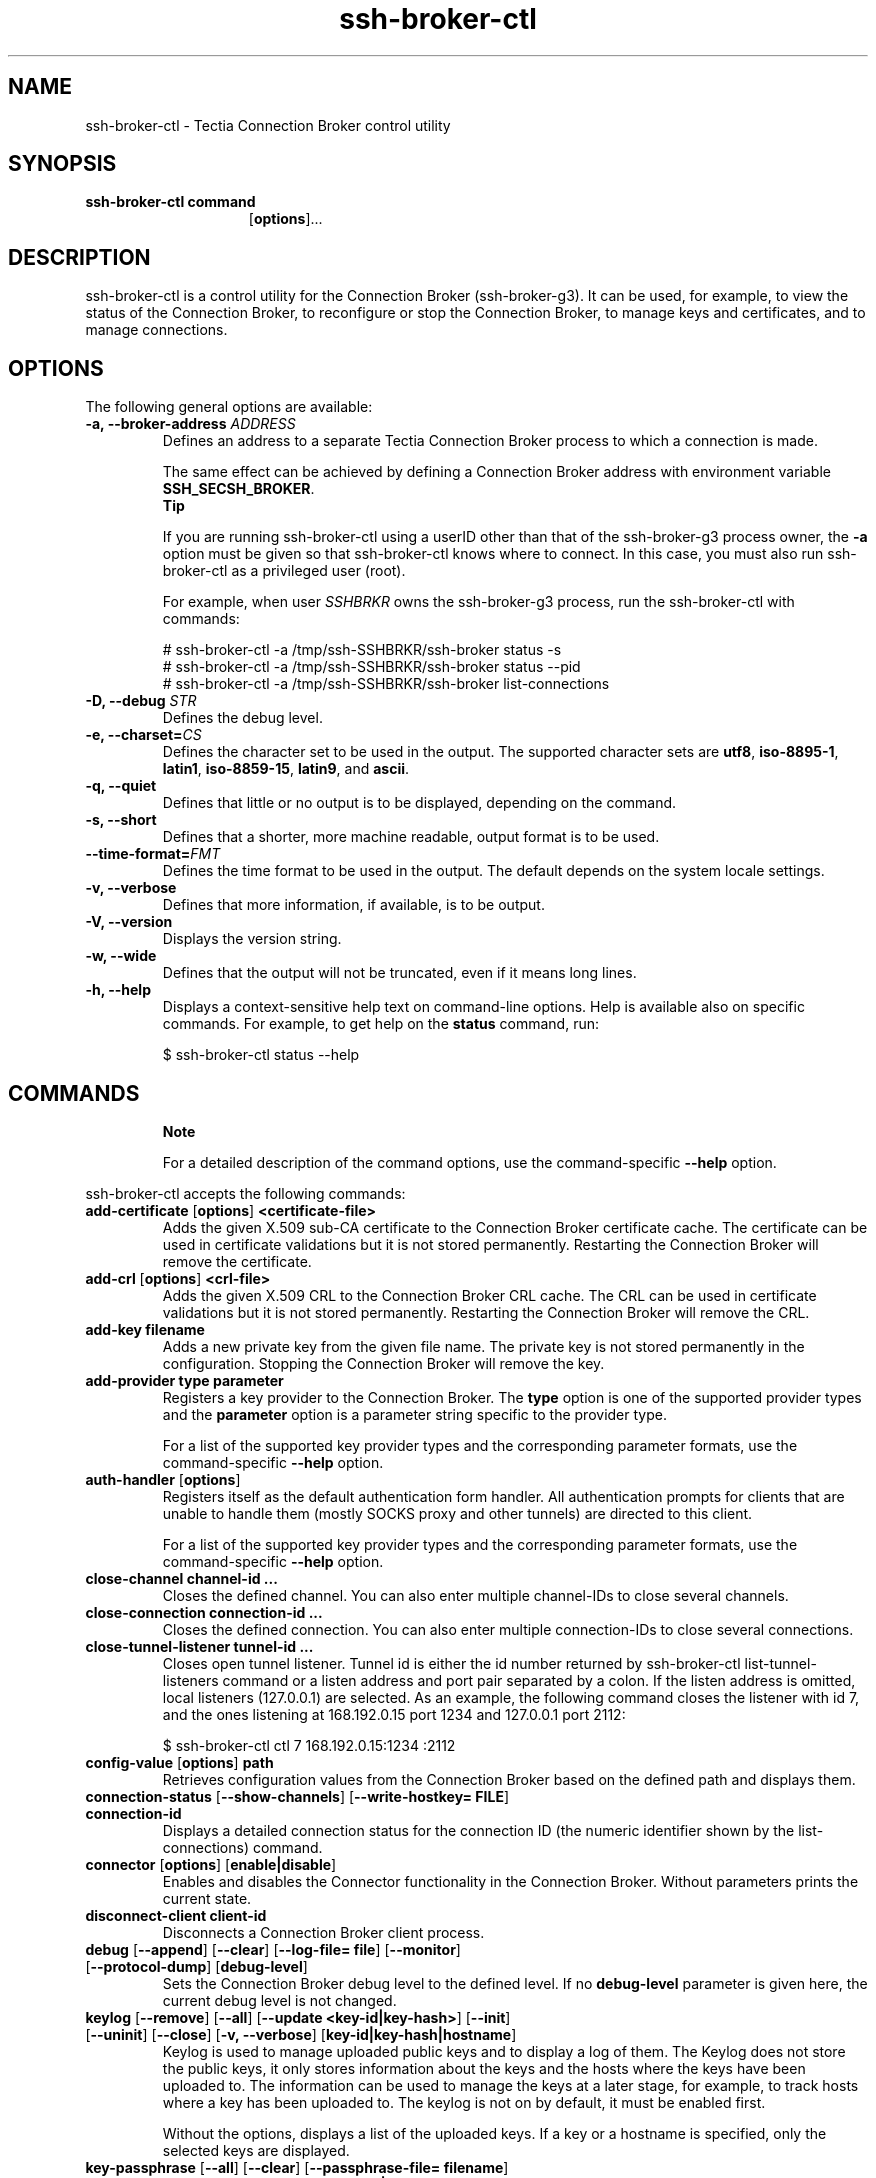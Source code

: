 .TH ssh-broker-ctl 1 "16 June 2017"  
.SH NAME
ssh-broker-ctl \- Tectia Connection Broker control utility
.SH SYNOPSIS
.ad l
\fBssh\-broker\-ctl\fR \kx
.if (\nxu > (\n(.lu / 2)) .nr x (\n(.lu / 5)
'in \n(.iu+\nxu
\fBcommand\fR 
.br
[\fBoptions\fR]\&...
'in \n(.iu-\nxu
.ad b
.SH DESCRIPTION
ssh\-broker\-ctl
is a control
utility for the Connection Broker (ssh\-broker\-g3). It can be used, for example, to view
the status of the Connection Broker, to reconfigure or stop the Connection Broker, to manage keys and certificates,
and to manage connections.
.SH OPTIONS
The following general options are available:
.TP 
\fB\-a, \-\-broker\-address \fR\fIADDRESS\fR
Defines an address to a separate Tectia Connection Broker process to which a connection is
made.

The same effect can be achieved by defining a Connection Broker address with environment
variable \fBSSH_SECSH_BROKER\fR.
.RS 
\fBTip\fR

If you are running ssh\-broker\-ctl using a userID other than
that of the ssh\-broker\-g3 process owner, the \fB\-a\fR
option must be given so that ssh\-broker\-ctl knows where to connect.
In this case, you must also run ssh\-broker\-ctl as a privileged user
(root).

For example, when user \fISSHBRKR\fR owns the
ssh\-broker\-g3 process, run the ssh\-broker\-ctl
with commands:

.nf
# ssh\-broker\-ctl \-a /tmp/ssh\-SSHBRKR/ssh\-broker status \-s
# ssh\-broker\-ctl \-a /tmp/ssh\-SSHBRKR/ssh\-broker status \-\-pid
# ssh\-broker\-ctl \-a /tmp/ssh\-SSHBRKR/ssh\-broker list\-connections
.fi
.RE
.TP 
\fB\-D, \-\-debug \fR\fISTR\fR
Defines the debug level.
.TP 
\fB\-e, \-\-charset=\fR\fICS\fR
Defines the character set to be used in the output. The supported character sets are
\fButf8\fR, \fBiso\-8895\-1\fR, \fBlatin1\fR,
\fBiso\-8859\-15\fR, \fBlatin9\fR, and
\fBascii\fR.
.TP 
\fB\-q, \-\-quiet \fR
Defines that little or no output is to be displayed, depending on the
command.
.TP 
\fB\-s, \-\-short\fR
Defines that a shorter, more machine readable, output format is to be used.
.TP 
\fB\-\-time\-format=\fR\fIFMT\fR
Defines the time format to be used in the output. The default depends on the system
locale settings.
.TP 
\fB\-v, \-\-verbose \fR
Defines that more information, if available, is to be output.
.TP 
\fB\-V, \-\-version\fR
Displays the version string.
.TP 
\fB\-w, \-\-wide \fR
Defines that the output will not be truncated, even if it means long lines.
.TP 
\fB\-h, \-\-help\fR
Displays a context-sensitive help text on command-line options. Help is available
also on specific commands. For example, to get help on the \fBstatus\fR
command, run:

.nf
$ ssh\-broker\-ctl status \-\-help
.fi
.SH COMMANDS
.RS 
\fBNote\fR
.PP
For a detailed description of the command options, use the command-specific
\fB\-\-help\fR option.
.RE
.PP
ssh\-broker\-ctl accepts the following commands:
.TP 
\fBadd\-certificate\fR [\fBoptions\fR] \fB<certificate\-file>\fR 
Adds the given X.509 sub-CA certificate to the Connection Broker certificate cache. The
certificate can be used in certificate validations but it is not stored permanently.
Restarting the Connection Broker will remove the certificate. 
.TP 
\fBadd\-crl\fR [\fBoptions\fR] \fB<crl\-file>\fR 
Adds the given X.509 CRL to the Connection Broker CRL cache. The CRL can be used in certificate
validations but it is not stored permanently. Restarting the Connection Broker will remove the CRL.
.TP 
\fBadd\-key\fR \fBfilename\fR 
Adds a new private key from the given file name. The private key is not stored
permanently in the configuration. Stopping the Connection Broker will remove the key.
.TP 
\fBadd\-provider\fR \fBtype\fR \fBparameter\fR 
Registers a key provider to the Connection Broker. The \fBtype\fR option is one of
the supported provider types and the \fBparameter\fR option is a parameter
string specific to the provider type. 

For a list of the supported key provider types and the corresponding parameter
formats, use the command-specific \fB\-\-help\fR option.
.TP 
\fBauth\-handler\fR [\fBoptions\fR] 
Registers itself as the default authentication form handler. All authentication
prompts for clients that are unable to handle them (mostly SOCKS proxy and other
tunnels) are directed to this client. 

For a list of the supported key provider types and the corresponding parameter
formats, use the command-specific \fB\-\-help\fR option.
.TP 
\fBclose\-channel\fR \fBchannel\-id ...\fR 
Closes the defined channel. You can also enter multiple channel-IDs to close several
channels. 
.TP 
\fBclose\-connection\fR \fBconnection\-id ...\fR 
Closes the defined connection. You can also enter multiple connection-IDs to close
several connections.
.TP 
\fBclose\-tunnel\-listener\fR \fBtunnel\-id ...\fR 
Closes open tunnel listener. Tunnel id is either the id number returned by
ssh\-broker\-ctl list\-tunnel\-listeners command or a listen address
and port pair separated by a colon. If the listen address is omitted, local listeners
(127.0.0.1) are selected. As an example, the following command closes the listener with
id 7, and the ones listening at 168.192.0.15 port 1234 and 127.0.0.1 port 2112:

.nf
$ ssh\-broker\-ctl ctl 7 168.192.0.15:1234 :2112
.fi
.TP 
\fBconfig\-value\fR [\fBoptions\fR] \fBpath\fR 
Retrieves configuration values from the Connection Broker based on the defined path and displays
them.
.TP 
\fBconnection\-status\fR [\fB\-\-show\-channels\fR] [\fB\-\-write\-hostkey=\fR \fBFILE\fR] \fBconnection\-id \fR
Displays a detailed connection status for the connection ID (the numeric identifier
shown by the list\-connections) command.
.TP 
\fBconnector\fR [\fBoptions\fR] [\fBenable|disable\fR] 
Enables and disables the Connector functionality in the Connection Broker. Without parameters
prints the current state.
.TP 
\fBdisconnect\-client\fR \fBclient\-id\fR 
Disconnects a Connection Broker client process.
.TP 
\fBdebug\fR [\fB\-\-append\fR] [\fB\-\-clear\fR] [\fB\-\-log\-file=\fR \fBfile\fR] [\fB\-\-monitor\fR] [\fB\-\-protocol\-dump\fR] [\fBdebug\-level\fR] 
Sets the Connection Broker debug level to the defined level. If no \fBdebug\-level\fR
parameter is given here, the current debug level is not changed.
.TP 
\fBkeylog\fR [\fB\-\-remove\fR] [\fB\-\-all\fR] [\fB\-\-update\fR \fB<key\-id|key\-hash>\fR] [\fB\-\-init\fR] [\fB\-\-uninit\fR] [\fB\-\-close\fR] [\fB\-v, \-\-verbose\fR] [\fBkey\-id|key\-hash|hostname\fR] 
Keylog is used to manage uploaded public keys and to display a log of them. The
Keylog does not store the public keys, it only stores information about the keys and the
hosts where the keys have been uploaded to. The information can be used to manage the
keys at a later stage, for example, to track hosts where a key has been uploaded to. The
keylog is not on by default, it must be enabled first.

Without the options, displays a list of the uploaded keys. If a key or a hostname is
specified, only the selected keys are displayed.
.TP 
\fBkey\-passphrase\fR [\fB\-\-all\fR] [\fB\-\-clear\fR] [\fB\-\-passphrase\-file=\fR \fBfilename\fR] [\fB\-\-passphrase\-string=\fR \fBpassphrase\fR] [\fBkey\-id|key\-hash\fR] 
Prompts the user's private-key passphrase or PIN code.
.TP 
\fBkey\-upload\fR [\fBoptions\fR] \fBkey\fR [\fBuser\fR@] \fBserver\fR [\fB#port\fR] 
Uploads the selected key (\fBkey\fR can be a key ID number, a public key
hash or a file name) into the authorized keys directory or file on the server, depending
on the automatically detected upload method. After the operation, the key can be used in
public-key authencation to log in to the server without a password. If the keylog is
enabled, the command prompts for a keylog passphrase (if needed), and information about
the public keys is stored in the key upload log.
.TP 
\fBlist\-connections\fR [\fB\-c, \-\-show\-channels\fR] [\fB\-s, \-\-short\fR] [\fB\-\-client\-pid=\fR \fBPID\fR] [\fB\-\-disconnected\fR] 
Displays a list of the currently open connections together with connection
parameters and traffic statistics. Displays also the connection ID which can used with
other commands to identify the connection.
.TP 
\fBlist\-channels\fR [\fB\-s, \-\-short\fR] 
Displays a list of the currently open connection channels, together with channel
type and traffic statistics. Displays also the channel ID which is used by other
commands to identify the connection.
.TP 
\fBlist\-clients\fR [\fB\-c, \-\-show\-channels\fR] [\fB\-s, \-\-short\fR] [\fB\-\-all\fR] 
Displays a list of the currently connected client processes.
.TP 
\fBlist\-keys\fR [\fB\-s, \-\-short\fR] [\fB\-\-extra certificates\fR] [\fB\-\-provider=\fR \fBID\fR] 
Displays a list of the user's private keys, together with the basic key attributes
such as the key type, size, and possible file name or key provider information. Outputs
also the fingerprint and the identifier of the key. The identifier is used by other
Connection Broker commands to identify the private key.
.TP 
\fBlist\-profiles\fR [\fB\-s, \-\-short\fR] [\fB\-v, \-\-verbose\fR] [\fB name ...\fR] 
Displays a list of connection profiles in the Connection Broker. Shows the profile name and
basic connection settings, such as the host and the user name. If profile names are
given, only those profiles are listed.
.TP 
\fBlist\-providers\fR [\fB provider ...\fR] 
Displays a list of the key providers in the Connection Broker. If one or more provider names or
ID numbers are given, only those providers will be listed. The provider name can be
either a full provider name or a prefix.
.TP 
\fBlist\-tunnel\-listeners\fR [\fBoptions\fR]
Displays a list of the currently active tunnel listeners (also called port
forwards).
.TP 
\fBopen\-tunnel\-listener\fR [\fBoptions\fR] \fBlisten\-port\fR [\fBuser\fR@] \fBserver\fR [#\fBport\fR] [\fBdst\-host\fR] [\fBdst\-port\fR] 
Opens a tunnel listener, similar to sshg3
\fB\-L\fR and \fB\-R\fR options. The difference is that
ssh\-broker\-ctl will exit after the tunnel is opened. The tunnel
status can be viewed with ssh\-broker\-ctl list\-tunnel\-listeners
command and the tunnel can be closed with ssh\-broker\-ctl
close\-tunnel\-listener command.

In local mode (default), the listener is opened to localhost listen-port. All
connections will be tunneled through server and from there to the final destination
address and port. Tunnel types \fBsocks\fR and \fBsocks\-proxy\fR
do not require destination information as it will be obtained from SOCKS client. Tunnel
types \fBtcp\fR, \fBftp\fR and \fBlocal\fR require
destination information.
.TP 
\fBpkcs10\-sign\fR [\fBoptions\fR] \fBkey\-id\fR [\fBsubject\-name\fR] 
Signs a PKCS#10 certificate request with the given key. The
\fBkey\-id\fR can be either a key id or a key hash. The subject name
parameter is required unless the \fBtemplate\fR option is used. If the
subject name is not a valid distinguished name, it will be wrapped automatically into a
common name component. For example, a subject name string \fBMy Name\fR will
be converted to \fBCN=My Name\fR. 
.TP 
\fBprobe\-key\fR [\fBoptions\fR] \fBaddress#port\fR 
Probes for a Secure Shell server hostkey. Connects to the given address and port
(defaults to 22) and displays the server's public key or certificate.
.TP 
\fBreload\fR 
Rereads the Connection Broker configuration file.
.TP 
\fBremove\-key\fR [\fBoptions\fR] \fBkey\-id\fR 
Removes a private key permanently.
.TP 
\fBremove\-provider\fR [\fB\-\-all\fR] \fBprovider\-id\fR 
Removes a key provider from the Connection Broker.
.TP 
\fBstart\fR 
Starts the Connection Broker in daemon mode if it is not already running.
.TP 
\fBstart\-gui\fR 
Starts the Connection Broker GUI process unless it is already running.
.TP 
\fBstatus\fR [\fB\-s, \-\-short\fR] [\fB\-q, \-\-quiet\fR] [\fB\-\-pid\fR] [\fB\-\-all\fR] 
Without parameters, displays short statistics and a configuration summary for the
currently running Connection Broker process.
.TP 
\fBstop\fR 
Stops the Connection Broker.
.TP 
\fBvalidate\-certificate\fR [\fBoptions\fR] \fB<certificate\-file>\fR 
Validates the given X.509 certificate. If a host name is given, also checks if the
certificate would be accepted as a host certificate for the host.
.TP 
\fBview\-key\fR [\fB\-s, \-\-short\fR] [\fB\-v, \-\-verbose\fR] [\fB\-\-clear\fR] [\fB\-\-write\-key=\fR \fBfile\fR] \fBkey\-id \fR
Displays information on the defined key. If the key has certificates, a short
summary of them is also shown.
.SH AUTHORS
SSH Communications Security Corporation
.PP
For more information, see http://www.ssh.com.
.SH "SEE ALSO"
\fBssh-broker-g3\fR(1),
\fBssh-broker-config\fR(5)
